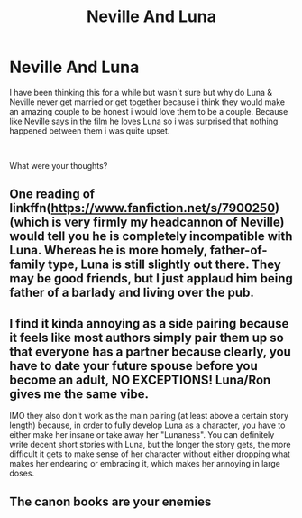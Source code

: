 #+TITLE: Neville And Luna

* Neville And Luna
:PROPERTIES:
:Author: kyletmilner
:Score: 3
:DateUnix: 1549823943.0
:DateShort: 2019-Feb-10
:FlairText: Discussion
:END:
I have been thinking this for a while but wasn´t sure but why do Luna & Neville never get married or get together because i think they would make an amazing couple to be honest i would love them to be a couple. Because like Neville says in the film he loves Luna so i was surprised that nothing happened between them i was quite upset.

​

What were your thoughts?


** One reading of linkffn([[https://www.fanfiction.net/s/7900250/23/Raindrops-on-Roses][https://www.fanfiction.net/s/7900250]]) (which is very firmly my headcannon of Neville) would tell you he is completely incompatible with Luna. Whereas he is more homely, father-of-family type, Luna is still slightly out there. They may be good friends, but I just applaud him being father of a barlady and living over the pub.
:PROPERTIES:
:Author: ceplma
:Score: 4
:DateUnix: 1549827206.0
:DateShort: 2019-Feb-10
:END:


** I find it kinda annoying as a side pairing because it feels like most authors simply pair them up so that everyone has a partner because clearly, you have to date your future spouse before you become an adult, NO EXCEPTIONS! Luna/Ron gives me the same vibe.

IMO they also don't work as the main pairing (at least above a certain story length) because, in order to fully develop Luna as a character, you have to either make her insane or take away her "Lunaness". You can definitely write decent short stories with Luna, but the longer the story gets, the more difficult it gets to make sense of her character without either dropping what makes her endearing or embracing it, which makes her annoying in large doses.
:PROPERTIES:
:Author: Hellstrike
:Score: 4
:DateUnix: 1549830153.0
:DateShort: 2019-Feb-10
:END:


** The canon books are your enemies
:PROPERTIES:
:Author: ctml04
:Score: 1
:DateUnix: 1549895274.0
:DateShort: 2019-Feb-11
:END:

